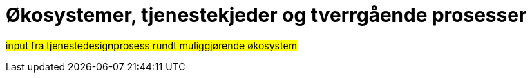 = Økosystemer, tjenestekjeder og tverrgående prosesser
:wysiwig_editing: 1
ifeval::[{wysiwig_editing} == 1]
:imagepath: ../images/
endif::[]
ifeval::[{wysiwig_editing} == 0]
:imagepath: main@unit-ra:unit-ra-datadeling-bakgrunn:
endif::[]
:toc: left
:toclevels: 5
:sectnums:
:sectnumlevels: 9

//heidi:
#input fra tjenestedesignprosess rundt muliggjørende økosystem#

